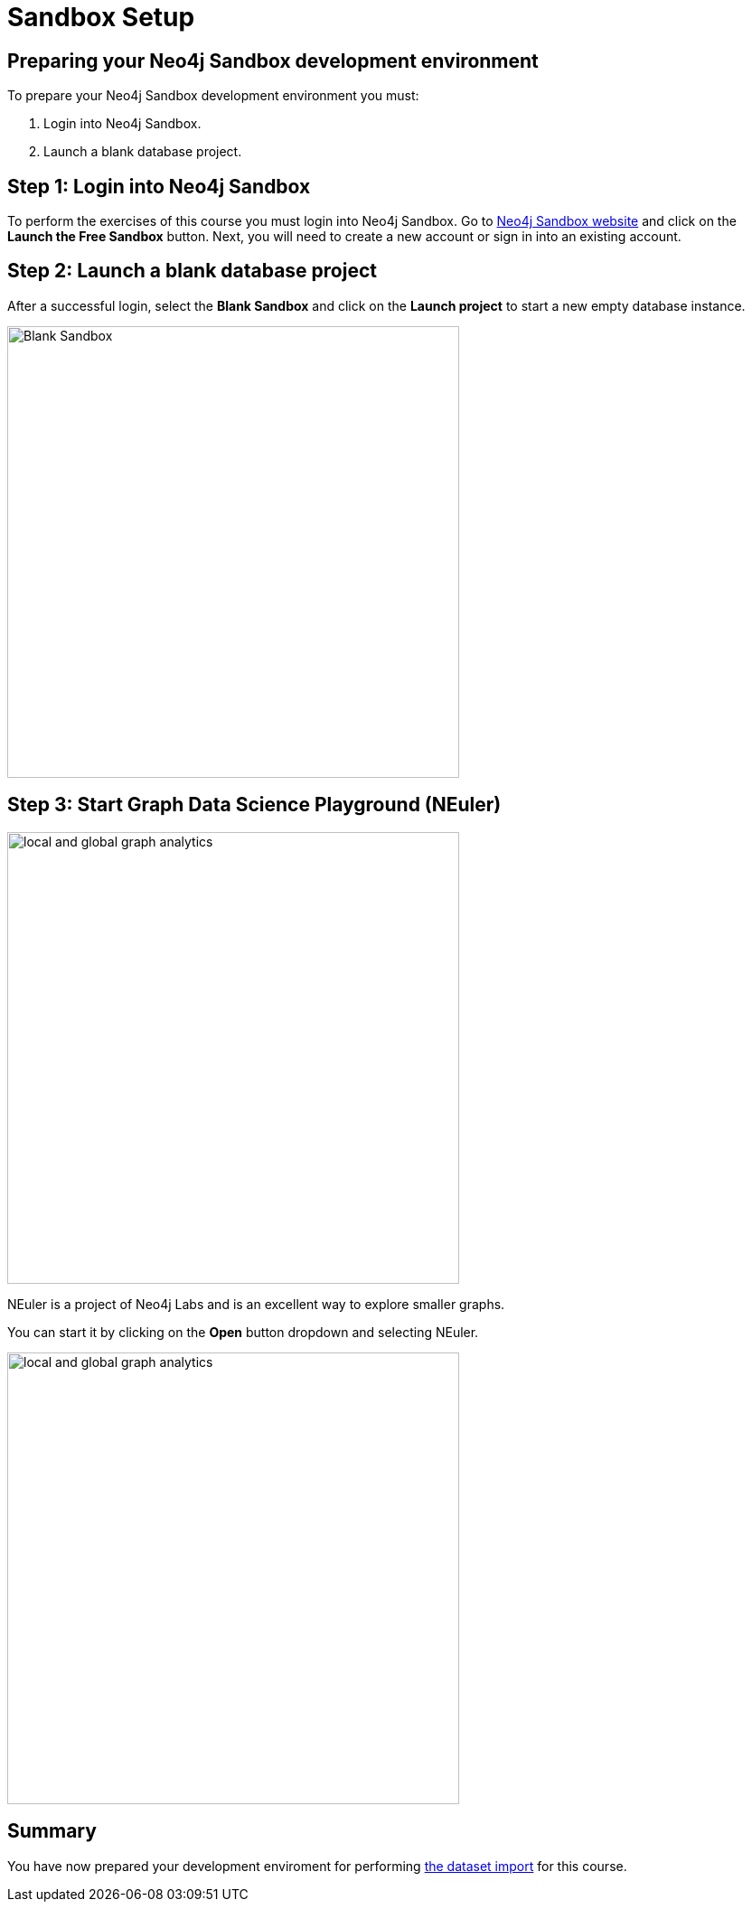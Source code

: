 = Sandbox Setup
:page-slug: 05a-iga-40-sandbox-setup
:page-layout: training
:page-quiz:
:page-module-duration-minutes: 15
:page-pagination!:

== Preparing your Neo4j Sandbox development environment

To prepare your Neo4j Sandbox development environment you must:

. Login into Neo4j Sandbox.
. Launch a blank database project.

== Step 1: Login into Neo4j Sandbox

To perform the exercises of this course you must login into Neo4j Sandbox.
Go to https://neo4j.com/sandbox/[Neo4j Sandbox website] and click on the *Launch the Free Sandbox* button.
Next, you will need to create a new account or sign in into an existing account.

[.half-column]
== Step 2: Launch a blank database project

After a successful login, select the *Blank Sandbox* and click on the *Launch project* to start a new empty database instance.

image::blank-sandbox.png[Blank Sandbox,width=500, align=center]

== Step 3: Start Graph Data Science Playground (NEuler)

image::enter-neuler.png[local and global graph analytics,width=500, align=center]

[.notes]
--
NEuler is a project of Neo4j Labs and is an excellent way to explore smaller graphs.
--

You can start it by clicking on the *Open* button dropdown and selecting NEuler.

image::open-neuler.png[local and global graph analytics,width=500, align=center]


[.summary]
== Summary

You have now prepared your development enviroment for performing
xref:06-iga-40-graph-dataset-import.adoc[the dataset import] for this course.
